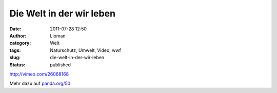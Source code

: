 Die Welt in der wir leben
#########################
:date: 2011-07-28 12:50
:author: Lioman
:category: Welt
:tags: Naturschutz, Umwelt, Video, wwf
:slug: die-welt-in-der-wir-leben
:status: published

http://vimeo.com/26068168

 

 

Mehr dazu auf `panda.org/50 <http://panda.org/50>`__
